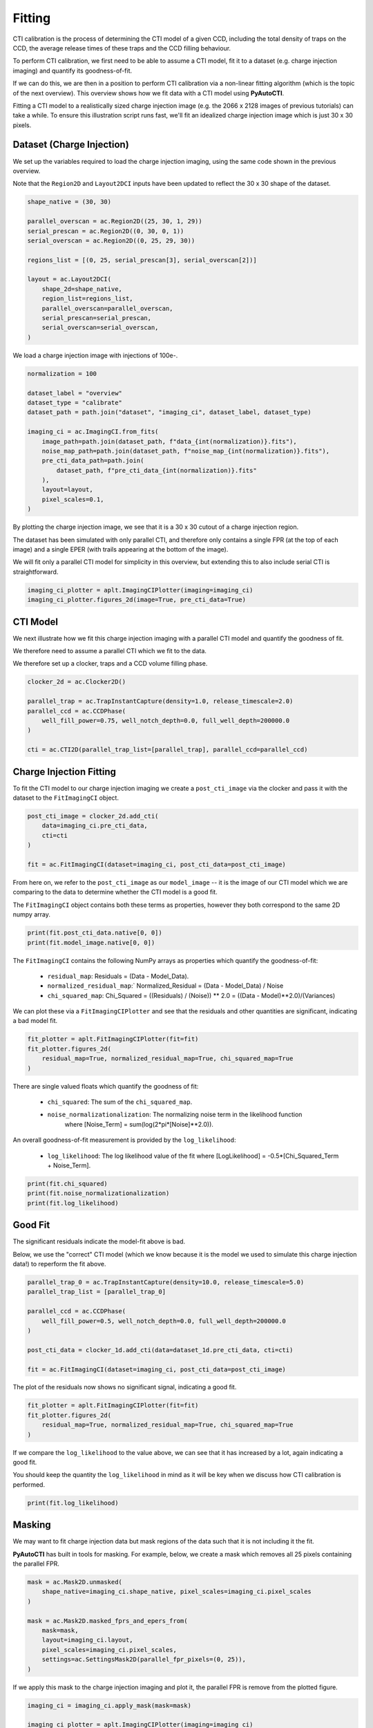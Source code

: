 .. _overview_5_fitting:

Fitting
=======

CTI calibration is the process of determining the CTI model of a given CCD, including the total density of traps
on the CCD, the average release times of these traps and the CCD filling behaviour.

To perform CTI calibration, we first need to be able to assume a CTI model, fit it to a dataset (e.g. charge
injection imaging) and quantify its goodness-of-fit.

If we can do this, we are then in a position to perform CTI calibration via a non-linear fitting algorithm (which is
the topic of the next overview). This overview shows how we fit data with a CTI model using **PyAutoCTI**.

Fitting a CTI model to a realistically sized charge injection image (e.g. the 2066 x 2128 images of previous
tutorials) can take a while. To ensure this illustration script runs fast, we'll fit an idealized charge injection
image which is just 30 x 30 pixels.

Dataset (Charge Injection)
--------------------------

We set up the variables required to load the charge injection imaging, using the same code shown in the previous
overview.

Note that the ``Region2D`` and ``Layout2DCI`` inputs have been updated to reflect the 30 x 30 shape of the dataset.

.. code-block:: bash

    shape_native = (30, 30)

    parallel_overscan = ac.Region2D((25, 30, 1, 29))
    serial_prescan = ac.Region2D((0, 30, 0, 1))
    serial_overscan = ac.Region2D((0, 25, 29, 30))

    regions_list = [(0, 25, serial_prescan[3], serial_overscan[2])]

    layout = ac.Layout2DCI(
        shape_2d=shape_native,
        region_list=regions_list,
        parallel_overscan=parallel_overscan,
        serial_prescan=serial_prescan,
        serial_overscan=serial_overscan,
    )

We load a charge injection image with injections of 100e-.


.. code-block:: bash

    normalization = 100

    dataset_label = "overview"
    dataset_type = "calibrate"
    dataset_path = path.join("dataset", "imaging_ci", dataset_label, dataset_type)

    imaging_ci = ac.ImagingCI.from_fits(
        image_path=path.join(dataset_path, f"data_{int(normalization)}.fits"),
        noise_map_path=path.join(dataset_path, f"noise_map_{int(normalization)}.fits"),
        pre_cti_data_path=path.join(
            dataset_path, f"pre_cti_data_{int(normalization)}.fits"
        ),
        layout=layout,
        pixel_scales=0.1,
    )

By plotting the charge injection image, we see that it is a 30 x 30 cutout of a charge injection region.

The dataset has been simulated with only parallel CTI, and therefore only contains a single FPR (at the top of
each image) and a single EPER (with trails appearing at the bottom of the image).

We will fit only a parallel CTI model for simplicity in this overview, but extending this to also include serial
CTI is straightforward.

.. code-block:: bash

    imaging_ci_plotter = aplt.ImagingCIPlotter(imaging=imaging_ci)
    imaging_ci_plotter.figures_2d(image=True, pre_cti_data=True)

.. image:: https://raw.githubusercontent.com/Jammy2211/PyAutoCTI/master/docs/overview/images/overview_5/image.png
  :width: 600
  :alt: Alternative text

.. image:: https://raw.githubusercontent.com/Jammy2211/PyAutoCTI/master/docs/overview/images/overview_5/pre_cti_data.png
  :width: 600
  :alt: Alternative text

CTI Model
---------

We next illustrate how we fit this charge injection imaging with a parallel CTI model and quantify the goodness of fit.

We therefore need to assume a parallel CTI which we fit to the data.

We therefore set up a clocker, traps and a CCD volume filling phase.

.. code-block:: bash

    clocker_2d = ac.Clocker2D()

    parallel_trap = ac.TrapInstantCapture(density=1.0, release_timescale=2.0)
    parallel_ccd = ac.CCDPhase(
        well_fill_power=0.75, well_notch_depth=0.0, full_well_depth=200000.0
    )

    cti = ac.CTI2D(parallel_trap_list=[parallel_trap], parallel_ccd=parallel_ccd)

Charge Injection Fitting
------------------------

To fit the CTI model to our charge injection imaging we create a ``post_cti_image`` via the clocker and pass it with
the dataset to the ``FitImagingCI`` object.

.. code-block:: bash

    post_cti_image = clocker_2d.add_cti(
        data=imaging_ci.pre_cti_data,
        cti=cti
    )

    fit = ac.FitImagingCI(dataset=imaging_ci, post_cti_data=post_cti_image)

From here on, we refer to the ``post_cti_image`` as our ``model_image`` -- it is the image of our CTI model which we are
comparing to the data to determine whether the CTI model is a good fit.

The ``FitImagingCI`` object contains both these terms as properties, however they both correspond to the same 2D numpy
array.

.. code-block:: bash

    print(fit.post_cti_data.native[0, 0])
    print(fit.model_image.native[0, 0])

The ``FitImagingCI`` contains the following NumPy arrays as properties which quantify the goodness-of-fit:

 - ``residual_map``: Residuals = (Data - Model_Data).
 - ``normalized_residual_map``:` Normalized_Residual = (Data - Model_Data) / Noise
 - ``chi_squared_map``: Chi_Squared = ((Residuals) / (Noise)) ** 2.0 = ((Data - Model)**2.0)/(Variances)

We can plot these via a ``FitImagingCIPlotter`` and see that the residuals and other quantities are significant,
indicating a bad model fit.

.. code-block:: bash

    fit_plotter = aplt.FitImagingCIPlotter(fit=fit)
    fit_plotter.figures_2d(
        residual_map=True, normalized_residual_map=True, chi_squared_map=True
    )

.. image:: https://raw.githubusercontent.com/Jammy2211/PyAutoCTI/master/docs/overview/images/overview_5/residual_map.png
  :width: 600
  :alt: Alternative text

.. image:: https://raw.githubusercontent.com/Jammy2211/PyAutoCTI/master/docs/overview/images/overview_5/normalized_residual_map.png
  :width: 600
  :alt: Alternative text

.. image:: https://raw.githubusercontent.com/Jammy2211/PyAutoCTI/master/docs/overview/images/overview_5/chi_squared_map.png
  :width: 600
  :alt: Alternative text

There are single valued floats which quantify the goodness of fit:

 - ``chi_squared``: The sum of the ``chi_squared_map``.
 - ``noise_normalizationalization``: The normalizing noise term in the likelihood function
    where [Noise_Term] = sum(log(2*pi*[Noise]**2.0)).

An overall goodness-of-fit measurement is provided by the ``log_likelihood``:

 - ``log_likelihood``: The log likelihood value of the fit where [LogLikelihood] = -0.5*[Chi_Squared_Term + Noise_Term].

.. code-block:: bash

    print(fit.chi_squared)
    print(fit.noise_normalizationalization)
    print(fit.log_likelihood)

Good Fit
--------

The significant residuals indicate the model-fit above is bad.

Below, we use the "correct" CTI model (which we know because it is the model we used to simulate this charge injection
data!) to reperform the fit above.

.. code-block:: bash

    parallel_trap_0 = ac.TrapInstantCapture(density=10.0, release_timescale=5.0)
    parallel_trap_list = [parallel_trap_0]

    parallel_ccd = ac.CCDPhase(
        well_fill_power=0.5, well_notch_depth=0.0, full_well_depth=200000.0
    )

    post_cti_data = clocker_1d.add_cti(data=dataset_1d.pre_cti_data, cti=cti)

    fit = ac.FitImagingCI(dataset=imaging_ci, post_cti_data=post_cti_image)

The plot of the residuals now shows no significant signal, indicating a good fit.

.. code-block:: bash

    fit_plotter = aplt.FitImagingCIPlotter(fit=fit)
    fit_plotter.figures_2d(
        residual_map=True, normalized_residual_map=True, chi_squared_map=True
    )

.. image:: https://raw.githubusercontent.com/Jammy2211/PyAutoCTI/master/docs/overview/images/overview_5/residual_map_good.png
  :width: 600
  :alt: Alternative text

.. image:: https://raw.githubusercontent.com/Jammy2211/PyAutoCTI/master/docs/overview/images/overview_5/normalized_residual_map_good.png
  :width: 600
  :alt: Alternative text

.. image:: https://raw.githubusercontent.com/Jammy2211/PyAutoCTI/master/docs/overview/images/overview_5/chi_squared_map_good.png
  :width: 600
  :alt: Alternative text

If we compare the ``log_likelihood`` to the value above, we can see that it has increased by a lot, again indicating a
good fit.

You should keep the quantity the ``log_likelihood`` in mind as it will be key when we discuss how CTI calibration is
performed.

.. code-block:: bash

    print(fit.log_likelihood)

Masking
-------

We may want to fit charge injection data but mask regions of the data such that it is not including it the fit.

**PyAutoCTI** has built in tools for masking. For example, below, we create a mask which removes all 25 pixels
containing the parallel FPR.

.. code-block:: bash

    mask = ac.Mask2D.unmasked(
        shape_native=imaging_ci.shape_native, pixel_scales=imaging_ci.pixel_scales
    )

    mask = ac.Mask2D.masked_fprs_and_epers_from(
        mask=mask,
        layout=imaging_ci.layout,
        pixel_scales=imaging_ci.pixel_scales,
        settings=ac.SettingsMask2D(parallel_fpr_pixels=(0, 25)),
    )

If we apply this mask to the charge injection imaging and plot it, the parallel FPR is remove from the plotted figure.

.. code-block:: bash

    imaging_ci = imaging_ci.apply_mask(mask=mask)

    imaging_ci_plotter = aplt.ImagingCIPlotter(imaging=imaging_ci)
    imaging_ci_plotter.figures_2d(image=True)

.. image:: https://raw.githubusercontent.com/Jammy2211/PyAutoCTI/master/docs/overview/images/overview_5/image_masked.png
  :width: 600
  :alt: Alternative text

If we repeat the fit above using this masked imaging we see that the residuals, normalized residuals and chi-squared
map are masked and not included in the fit.

.. code-block:: bash

    fit = ac.FitImagingCI(dataset=imaging_ci, post_cti_data=post_cti_image)

    fit_plotter = aplt.FitImagingCIPlotter(fit=fit)
    fit_plotter.figures_2d(
        residual_map=True, normalized_residual_map=True, chi_squared_map=True
    )

.. image:: https://raw.githubusercontent.com/Jammy2211/PyAutoCTI/master/docs/overview/images/overview_5/residual_map_masked.png
  :width: 600
  :alt: Alternative text

.. image:: https://raw.githubusercontent.com/Jammy2211/PyAutoCTI/master/docs/overview/images/overview_5/normalized_residual_map_masked.png
  :width: 600
  :alt: Alternative text

.. image:: https://raw.githubusercontent.com/Jammy2211/PyAutoCTI/master/docs/overview/images/overview_5/chi_squared_map_masked.png
  :width: 600
  :alt: Alternative text

Furthermore, the ``log_likelihood`` value changes, because the parallel FPR pixels are not used when computing its value.

.. code-block:: bash

    print(fit.log_likelihood)

Fitting 1D Datasets
-------------------

In previous tutorials, we illustrated CTI using 1D datasets which contained an FPR and EPER.

Below we load a 1D dataset which you can imagine corresponds to a single column of a charge injection image:

.. code-block:: bash

    shape_native = (30,)

    prescan = ac.Region1D((0, 1))
    overscan = ac.Region1D((25, 30))

    region_1d_list = [(1, 25)]

    normalization = 100

    layout = ac.Layout1D(
            shape_1d=shape_native,
            region_list=region_1d_list,
            prescan=prescan,
            overscan=overscan,
        )

    dataset_1d = ac.Dataset1D.from_fits(
        data_path=path.join(dataset_path, f"data_{int(normalization)}.fits"),
        noise_map_path=path.join(dataset_path, f"noise_map_{int(normalization)}.fits"),
        pre_cti_data_path=path.join(
            dataset_path, f"pre_cti_data_{int(normalization)}.fits"
        ),
        layout=layout,
        pixel_scales=0.1,
    )

When we plot the dataset we see it has an FPR of 25 pixels and an EPER of 5 trailling pixels, just like the charge
injection data.

.. code-block:: bash

    dataset_1d_plotter = aplt.Dataset1DPlotter(dataset=dataset_1d)
    dataset_1d_plotter.subplot_dataset_1d()

.. image:: https://raw.githubusercontent.com/Jammy2211/PyAutoCTI/master/docs/overview/images/overview_5/data_1d.png
  :width: 600
  :alt: Alternative text

.. image:: https://raw.githubusercontent.com/Jammy2211/PyAutoCTI/master/docs/overview/images/overview_5/pre_cti_data_1d.png
  :width: 600
  :alt: Alternative text

We can mask the data to remove the FPR just like we did above.

.. code-block:: bash

    mask = ac.Mask1D.unmasked(
        shape_slim=dataset_1d.shape_slim, pixel_scales=dataset_1d.pixel_scales
    )

    mask = ac.Mask1D.masked_fprs_and_epers_from(
        mask=mask,
        layout=imaging_ci.layout,
        pixel_scales=imaging_ci.pixel_scales,
        settings=ac.SettingsMask1D(fpr_pixels=(0, 25)),
    )

To fit this 1D data we create a 1D clockcer, use this to produce a 1D model image and fit it using a ``FitDataset1D``
object.

Note how visualizing the fit for inspection is a lot easier in 1D than 2D.

.. code-block:: bash

    clocker_1d = ac.Clocker1D(express=2, roe=ac.ROEChargeInjection())

    trap = ac.TrapInstantCapture(density=1.0, release_timescale=2.0)
    ccd = ac.CCDPhase(
        well_fill_power=0.75, well_notch_depth=0.0, full_well_depth=200000.0
    )

    post_cti_data = clocker_1d.add_cti(
        data=dataset_1d.pre_cti_data,
        trap_list=[parallel_trap],
        ccd=parallel_ccd,
    )

    fit = ac.FitDataset1D(dataset=dataset_1d, post_cti_data=post_cti_data)

Plotting the fit shows this model gives a good fit, with minimal residuals.

.. code-block:: bash

    fit_plotter = aplt.FitDataset1DPlotter(fit=fit)
    fit_plotter.figures_1d(
        residual_map=True, normalized_residual_map=True, chi_squared_map=True
    )

.. image:: https://raw.githubusercontent.com/Jammy2211/PyAutoCTI/master/docs/overview/images/overview_5/residual_map_1d.png
  :width: 600
  :alt: Alternative text

.. image:: https://raw.githubusercontent.com/Jammy2211/PyAutoCTI/master/docs/overview/images/overview_5/normalized_residual_map_1d.png
  :width: 600
  :alt: Alternative text

.. image:: https://raw.githubusercontent.com/Jammy2211/PyAutoCTI/master/docs/overview/images/overview_5/chi_squared_map_1d.png
  :width: 600
  :alt: Alternative text

The fit has all the same figures of merit as the charge injection fit, for example, the ``chi_squared``
and ``log_likelihood``.

.. code-block:: bash

    print(fit.chi_squared)
    print(fit.noise_normalizationalization)
    print(fit.log_likelihood)

Wrap Up
-------

This overview shows how by assuming a CTI model, we can use it to create a model-image of a CTI calibration dataset
and fit it to that data. We were able to quantify its goodness-of-fit via a ``log_likelihood``.

We are now in a position to perform CTI calibration, where our goal is to find the CTI model (e.g. the combination
of trap densities, release times and CCD volume filling) which fits the data accurately and gives the highest
``log_likelihood`` values. This is the topic of the next overview.